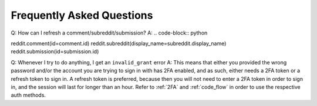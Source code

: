 Frequently Asked Questions
==========================

.. _faq1:

Q: How can I refresh a comment/subreddit/submission?
A: .. code-block:: python

reddit.comment(id=comment.id)
reddit.subreddit(display_name=subreddit.display_name)
reddit.submission(id=submission.id)

.. _faq2:

Q: Whenever I try to do anything, I get an ``invalid_grant`` error
A: This means that either you provided the wrong password and/or the account
you are trying to sign in with has 2FA enabled, and as such, either needs a 2FA
token or a refresh token to sign in. A refresh token is preferred, because then
you will not need to enter a 2FA token in order to sign in, and the session
will last for longer than an hour. Refer to :ref:`2FA` and :ref:`code_flow` in
order to use the respective auth methods.
